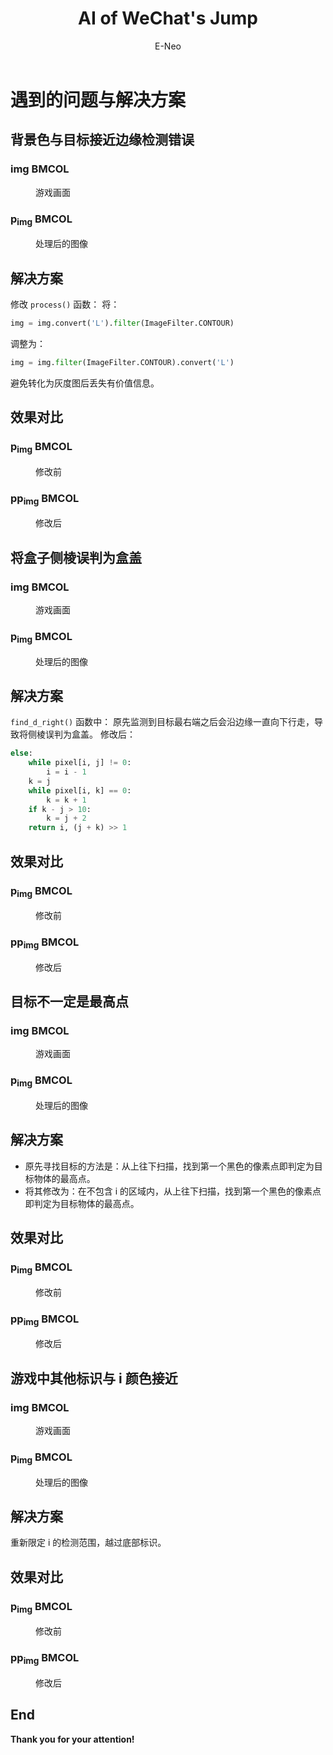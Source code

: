 #+title: AI of WeChat's Jump
#+author: E-Neo

#+startup: beamer

#+latex_class: beamer
#+latex_class_options: [bigger]
#+latex_header: \usepackage{xeCJK}
#+latex_header: \usepackage{minted}
#+latex_header: \setminted{fontsize=\scriptsize}
#+latex_header: \usepackage{color}
#+options: h:2 toc:t

* 遇到的问题与解决方案

** 背景色与目标接近边缘检测错误

*** img                                                                         :BMCOL:
    :PROPERTIES:
    :BEAMER_col: 0.45
    :END:

    #+caption: 游戏画面
    #+attr_latex: :height 0.7\textheight
    [[file:img/img018.png]]

*** p_img                                                                       :BMCOL:
    :PROPERTIES:
    :BEAMER_col: 0.45
    :END:

    #+caption: 处理后的图像
    #+attr_latex: :height 0.7\textheight
    [[file:img/p_img018.png]]

** 解决方案

   修改 =process()= 函数：
   将：
   #+begin_src python
    img = img.convert('L').filter(ImageFilter.CONTOUR)
   #+end_src
   调整为：
   #+begin_src python
    img = img.filter(ImageFilter.CONTOUR).convert('L')
   #+end_src
   避免转化为灰度图后丢失有价值信息。

** 效果对比

*** p_img                                                                       :BMCOL:
    :PROPERTIES:
    :BEAMER_col: 0.45
    :END:

    #+caption: 修改前
    #+attr_latex: :height 0.7\textheight
    [[file:img/p_img018.png]]

*** pp_img                                                                      :BMCOL:
    :PROPERTIES:
    :BEAMER_col: 0.45
    :END:

    #+caption: 修改后
    #+attr_latex: :height 0.7\textheight
    [[file:img/pp_img018.png]]

** 将盒子侧棱误判为盒盖

*** img                                                                         :BMCOL:
    :PROPERTIES:
    :BEAMER_col: 0.45
    :END:

    #+caption: 游戏画面
    #+attr_latex: :height 0.7\textheight
    [[file:img/img088.png]]

*** p_img                                                                       :BMCOL:
    :PROPERTIES:
    :BEAMER_col: 0.45
    :END:

    #+caption: 处理后的图像
    #+attr_latex: :height 0.7\textheight
    [[file:img/p_img088.png]]

** 解决方案

   =find_d_right()= 函数中：
   原先监测到目标最右端之后会沿边缘一直向下行走，导致将侧棱误判为盒盖。
   修改后：
   #+begin_src python
        else:
            while pixel[i, j] != 0:
                i = i - 1
            k = j
            while pixel[i, k] == 0:
                k = k + 1
            if k - j > 10:
                k = j + 2
            return i, (j + k) >> 1
   #+end_src

** 效果对比

*** p_img                                                                       :BMCOL:
    :PROPERTIES:
    :BEAMER_col: 0.45
    :END:

    #+caption: 修改前
    #+attr_latex: :height 0.7\textheight
    [[file:img/p_img088.png]]

*** pp_img                                                                      :BMCOL:
    :PROPERTIES:
    :BEAMER_col: 0.45
    :END:

    #+caption: 修改后
    #+attr_latex: :height 0.7\textheight
    [[file:img/pp_img088.png]]

** 目标不一定是最高点

*** img                                                                         :BMCOL:
    :PROPERTIES:
    :BEAMER_col: 0.45
    :END:

    #+caption: 游戏画面
    #+attr_latex: :height 0.7\textheight
    [[file:img/img057.png]]

*** p_img                                                                       :BMCOL:
    :PROPERTIES:
    :BEAMER_col: 0.45
    :END:

    #+caption: 处理后的图像
    #+attr_latex: :height 0.7\textheight
    [[file:img/p_img057.png]]

** 解决方案

   - 原先寻找目标的方法是：从上往下扫描，找到第一个黑色的像素点即判定为目标物体的最高点。
   - 将其修改为：在不包含 i 的区域内，从上往下扫描，找到第一个黑色的像素点即判定为目标物体的最高点。

** 效果对比

*** p_img                                                                       :BMCOL:
    :PROPERTIES:
    :BEAMER_col: 0.45
    :END:

    #+caption: 修改前
    #+attr_latex: :height 0.7\textheight
    [[file:img/p_img057.png]]

*** pp_img                                                                      :BMCOL:
    :PROPERTIES:
    :BEAMER_col: 0.45
    :END:

    #+caption: 修改后
    #+attr_latex: :height 0.7\textheight
    [[file:img/pp_img057.png]]

** 游戏中其他标识与 i 颜色接近

*** img                                                                         :BMCOL:
    :PROPERTIES:
    :BEAMER_col: 0.45
    :END:

    #+caption: 游戏画面
    #+attr_latex: :height 0.7\textheight
    [[file:img/img033.png]]

*** p_img                                                                       :BMCOL:
    :PROPERTIES:
    :BEAMER_col: 0.45
    :END:

    #+caption: 处理后的图像
    #+attr_latex: :height 0.7\textheight
    [[file:img/p_img033.png]]

** 解决方案

   重新限定 i 的检测范围，越过底部标识。

** 效果对比

*** p_img                                                                       :BMCOL:
    :PROPERTIES:
    :BEAMER_col: 0.45
    :END:

    #+caption: 修改前
    #+attr_latex: :height 0.7\textheight
    [[file:img/p_img033.png]]

*** pp_img                                                                      :BMCOL:
    :PROPERTIES:
    :BEAMER_col: 0.45
    :END:
    #+caption: 修改后
    #+attr_latex: :height 0.7\textheight
    [[file:img/pp_img033.png]]

** End

   *Thank you for your attention!*
